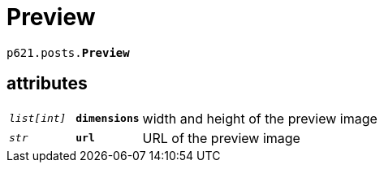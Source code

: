 = Preview

`p621.posts.*Preview*`

== attributes

[cols='1,1,5']
|===
|`_list[int]_`
|`*dimensions*`
|width and height of the preview image

|`_str_`
|`*url*`
|URL of the preview image
|===